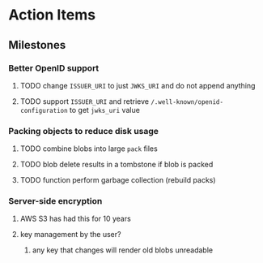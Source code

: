* Action Items
** Milestones
*** Better OpenID support
**** TODO change =ISSUER_URI= to just =JWKS_URI= and do not append anything
**** TODO support =ISSUER_URI= and retrieve =/.well-known/openid-configuration= to get =jwks_uri= value
*** Packing objects to reduce disk usage
**** TODO combine blobs into large ~pack~ files
**** TODO blob delete results in a tombstone if blob is packed
**** TODO function perform garbage collection (rebuild packs)
*** Server-side encryption
**** AWS S3 has had this for 10 years
**** key management by the user?
***** any key that changes will render old blobs unreadable
